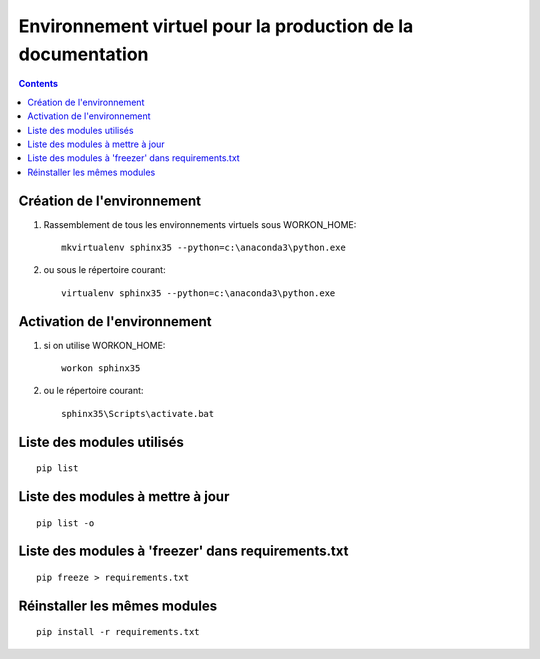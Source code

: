 
.. index::
   pair: Environnement Virtuel; sphinx35
   

.. _env_sphinx35:

=============================================================
Environnement virtuel pour la production de la documentation
=============================================================

.. contents::
   :depth: 3


Création  de l'environnement
=============================


1) Rassemblement de tous les environnements virtuels sous WORKON_HOME::

    mkvirtualenv sphinx35 --python=c:\anaconda3\python.exe
    

2) ou sous le répertoire courant::

    
    virtualenv sphinx35 --python=c:\anaconda3\python.exe



Activation de l'environnement 
=============================

1) si on utilise WORKON_HOME::

    workon sphinx35
    

2) ou  le répertoire courant::

    sphinx35\Scripts\activate.bat
    
      
Liste des modules utilisés
==========================

::

    pip list      

   
Liste des modules à mettre à jour
==================================

::

    pip list -o
    
    
Liste des modules à 'freezer' dans requirements.txt
====================================================


::

    pip freeze > requirements.txt
    
    
Réinstaller les mêmes modules
==============================

::

    pip install -r requirements.txt
    
           
    


    
    
    

